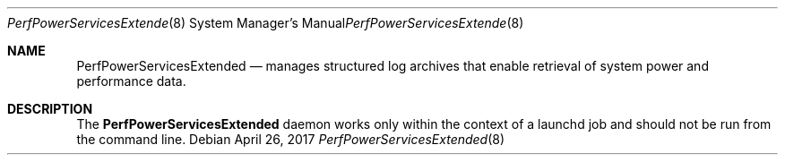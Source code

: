 .Dd April 26, 2017
.Dt PerfPowerServicesExtended 8
.Os
.Sh NAME
.Nm PerfPowerServicesExtended
.Nd manages structured log archives that enable retrieval of system power and performance data.
.Sh DESCRIPTION
The
.Nm
daemon works only within the context of a launchd job and should not be run from the command line.
